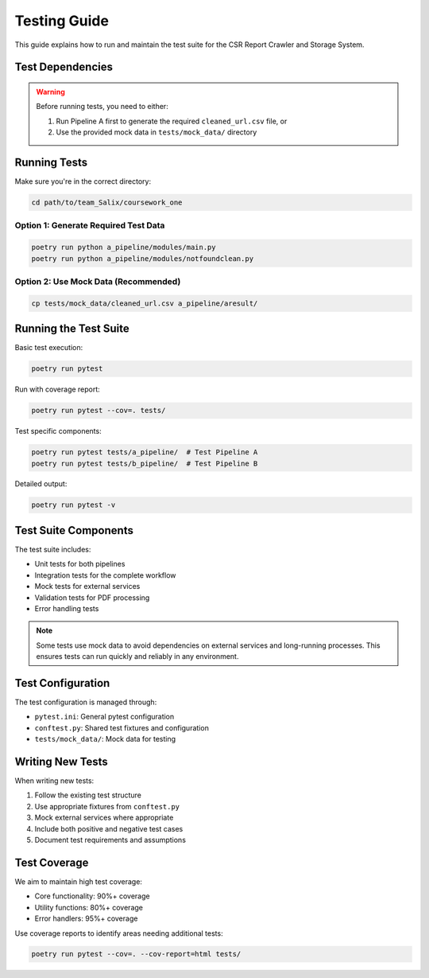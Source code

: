 Testing Guide
=============

This guide explains how to run and maintain the test suite for the CSR Report Crawler and Storage System.

Test Dependencies
---------------

.. warning::
   Before running tests, you need to either:
   
   1. Run Pipeline A first to generate the required ``cleaned_url.csv`` file, or
   2. Use the provided mock data in ``tests/mock_data/`` directory

Running Tests
------------

Make sure you're in the correct directory:

.. code-block:: bash

   cd path/to/team_Salix/coursework_one

Option 1: Generate Required Test Data
~~~~~~~~~~~~~~~~~~~~~~~~~~~~~~~~~~

.. code-block:: bash

   poetry run python a_pipeline/modules/main.py
   poetry run python a_pipeline/modules/notfoundclean.py

Option 2: Use Mock Data (Recommended)
~~~~~~~~~~~~~~~~~~~~~~~~~~~~~~~~

.. code-block:: bash

   cp tests/mock_data/cleaned_url.csv a_pipeline/aresult/

Running the Test Suite
--------------------

Basic test execution:

.. code-block:: bash

   poetry run pytest

Run with coverage report:

.. code-block:: bash

   poetry run pytest --cov=. tests/

Test specific components:

.. code-block:: bash

   poetry run pytest tests/a_pipeline/  # Test Pipeline A
   poetry run pytest tests/b_pipeline/  # Test Pipeline B

Detailed output:

.. code-block:: bash

   poetry run pytest -v

Test Suite Components
-------------------

The test suite includes:

* Unit tests for both pipelines
* Integration tests for the complete workflow
* Mock tests for external services
* Validation tests for PDF processing
* Error handling tests

.. note::
   Some tests use mock data to avoid dependencies on external services and long-running processes.
   This ensures tests can run quickly and reliably in any environment.

Test Configuration
----------------

The test configuration is managed through:

* ``pytest.ini``: General pytest configuration
* ``conftest.py``: Shared test fixtures and configuration
* ``tests/mock_data/``: Mock data for testing

Writing New Tests
---------------

When writing new tests:

1. Follow the existing test structure
2. Use appropriate fixtures from ``conftest.py``
3. Mock external services where appropriate
4. Include both positive and negative test cases
5. Document test requirements and assumptions

Test Coverage
-----------

We aim to maintain high test coverage:

* Core functionality: 90%+ coverage
* Utility functions: 80%+ coverage
* Error handlers: 95%+ coverage

Use coverage reports to identify areas needing additional tests:

.. code-block:: bash

   poetry run pytest --cov=. --cov-report=html tests/ 